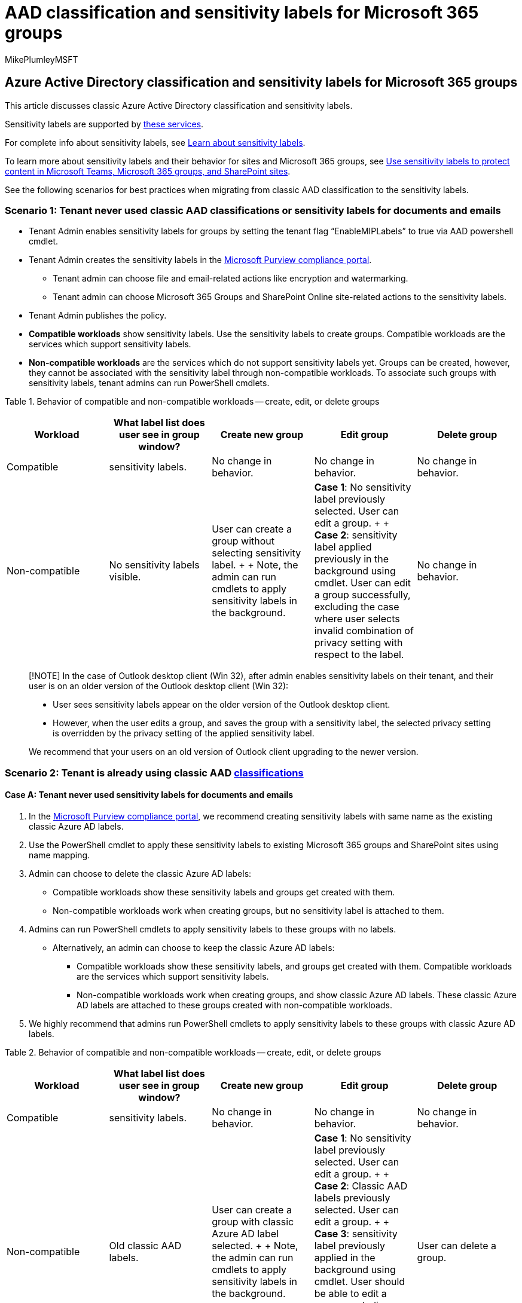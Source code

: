 = AAD classification and sensitivity labels for Microsoft 365 groups
:audience: ITPro
:author: MikePlumleyMSFT
:description: This article discusses classic Azure Active Directory classification and sensitivity labels.
:f1.keywords: NOCSH
:manager: pamgreen
:ms.author: mikeplum
:ms.localizationpriority: medium
:ms.reviewer: vijagan
:ms.service: O365-seccomp
:ms.topic: article

== Azure Active Directory classification and sensitivity labels for Microsoft 365 groups

This article discusses classic Azure Active Directory classification and sensitivity labels.

Sensitivity labels are supported by xref:./sensitivity-labels-teams-groups-sites.adoc[these services].

For complete info about sensitivity labels, see xref:sensitivity-labels.adoc[Learn about sensitivity labels].

To learn more about sensitivity labels and their behavior for sites and Microsoft 365 groups, see xref:sensitivity-labels-teams-groups-sites.adoc[Use sensitivity labels to protect content in Microsoft Teams, Microsoft 365 groups, and SharePoint sites].

See the following scenarios for best practices when migrating from classic AAD classification to the sensitivity labels.

=== Scenario 1: Tenant never used classic AAD classifications or sensitivity labels for documents and emails

* Tenant Admin enables sensitivity labels for groups by setting the tenant flag "`EnableMIPLabels`" to true via AAD powershell cmdlet.
* Tenant Admin creates the sensitivity labels in the https://compliance.microsoft.com[Microsoft Purview compliance portal].
 ** Tenant admin can choose file and email-related actions like encryption and watermarking.
 ** Tenant admin can choose Microsoft 365 Groups and SharePoint Online site-related actions to the sensitivity labels.
* Tenant Admin publishes the policy.
* *Compatible workloads* show sensitivity labels.
Use the sensitivity labels to create groups.
Compatible workloads are the services which support sensitivity labels.
* *Non-compatible workloads* are the services which do not support sensitivity labels yet.
Groups can be created, however, they cannot be associated with the sensitivity label through non-compatible workloads.
To associate such groups with sensitivity labels, tenant admins can run PowerShell cmdlets.

Table 1.
Behavior of compatible and non-compatible workloads -- create, edit, or delete groups

|===
| Workload | What label list does user see in group window? | Create new group | Edit group | Delete group

| Compatible
| sensitivity labels.
| No change in behavior.
| No change in behavior.
| No change in behavior.

| Non-compatible
| No sensitivity labels visible.
| User can create a group without selecting sensitivity label.
+  + Note, the admin can run cmdlets to apply sensitivity labels in the background.
| *Case 1*: No sensitivity label previously selected.
User can edit a group.
+  + *Case 2*: sensitivity label applied previously in the background using cmdlet.
User can edit a group successfully, excluding the case where user selects invalid combination of privacy setting with respect to the label.
| No change in behavior.
|===

____
[!NOTE] In the case of Outlook desktop client (Win 32), after admin enables sensitivity labels on their tenant, and their user is on an older version of the Outlook desktop client (Win 32):

* User sees sensitivity labels appear on the older version of the Outlook desktop client.
* However, when the user edits a group, and saves the group with a sensitivity label, the selected privacy setting is overridden by the privacy setting of the applied sensitivity label.

We recommend that your users on an old version of Outlook client upgrading to the newer version.
____

=== Scenario 2: Tenant is already using classic AAD xref:../enterprise/manage-microsoft-365-groups-with-powershell.adoc[classifications]

==== Case A: Tenant never used sensitivity labels for documents and emails

. In the https://compliance.microsoft.com[Microsoft Purview compliance portal], we recommend creating sensitivity labels with same name as the existing classic Azure AD labels.
. Use the PowerShell cmdlet to apply these sensitivity labels to existing Microsoft 365 groups and SharePoint sites using name mapping.
. Admin can choose to delete the classic Azure AD labels:
 ** Compatible workloads show these sensitivity labels and groups get created with them.
 ** Non-compatible workloads work when creating groups, but no sensitivity label is attached to them.
. Admins can run PowerShell cmdlets to apply sensitivity labels to these groups with no labels.
 ** Alternatively, an admin can choose to keep the classic Azure AD labels:
  *** Compatible workloads show these sensitivity labels, and groups get created with them.
Compatible workloads are the services which support sensitivity labels.
  *** Non-compatible workloads work when creating groups, and show classic Azure AD labels.
These classic Azure AD labels are attached to these groups created with non-compatible workloads.
. We highly recommend that admins run PowerShell cmdlets to apply sensitivity labels to these groups with classic Azure AD labels.

Table 2.
Behavior of compatible and non-compatible workloads -- create, edit, or delete groups

|===
| Workload | What label list does user see in group window? | Create new group | Edit group | Delete group

| Compatible
| sensitivity labels.
| No change in behavior.
| No change in behavior.
| No change in behavior.

| Non-compatible
| Old classic AAD labels.
| User can create a group with classic Azure AD label selected.
+  + Note, the admin can run cmdlets to apply sensitivity labels in the background.
| *Case 1*: No sensitivity label previously selected.
User can edit a group.
+  + *Case 2*: Classic AAD labels previously selected.
User can edit a group.
+  + *Case 3*: sensitivity label previously applied in the background using cmdlet.
User should be able to edit a group, excluding one case where user selects invalid combination of privacy setting with respect to the label.
| User can delete a group.
|===

____
[!NOTE] In the case of Outlook desktop client (Win 32), after admin enables sensitivity labels on their tenant, and their user is on an older version of the Outlook desktop client (Win 32):

* User sees sensitivity labels appear on the older version of the Outlook desktop client.
* However, when the user edits a group, and saves the group with a sensitivity label, the selected privacy setting is overridden by the privacy setting of the applied sensitivity label.

We recommend that your users on an old version of Outlook client upgrading to the newer version.
____

==== Case B: Tenant used sensitivity labels for documents and emails

. As soon as admin enables sensitivity label feature on the tenant by setting the tenant flag '`EnableMIPLabels`' to true, the document and email sensitivity labels in group/site/team create and edit dialog boxes appear.
. An admin can use the same document and email sensitivity labels to enforce privacy and external user access on the group/site/team by specifying related group settings:
 .. In the https://compliance.microsoft.com[Microsoft Purview compliance portal], select the *Sites and Groups* tab.
 .. Edit a document or email sensitivity label.

=== Sample script

For a sample script to migrate groups with classic AAD labels to sensitivity labels, see link:./sensitivity-labels-teams-groups-sites.md#classic-azure-ad-group-classification[Classic Azure AD group classification].
